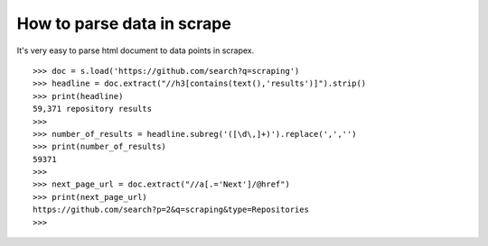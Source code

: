 How to parse data in scrape
===========================
It's very easy to parse html document to data points in scrapex.

::

	>>> doc = s.load('https://github.com/search?q=scraping')
	>>> headline = doc.extract("//h3[contains(text(),'results')]").strip()
	>>> print(headline)
	59,371 repository results
	>>> 
	>>> number_of_results = headline.subreg('([\d\,]+)').replace(',','')
	>>> print(number_of_results)
	59371
	>>> 
	>>> next_page_url = doc.extract("//a[.='Next']/@href")
	>>> print(next_page_url)
	https://github.com/search?p=2&q=scraping&type=Repositories
	>>>
